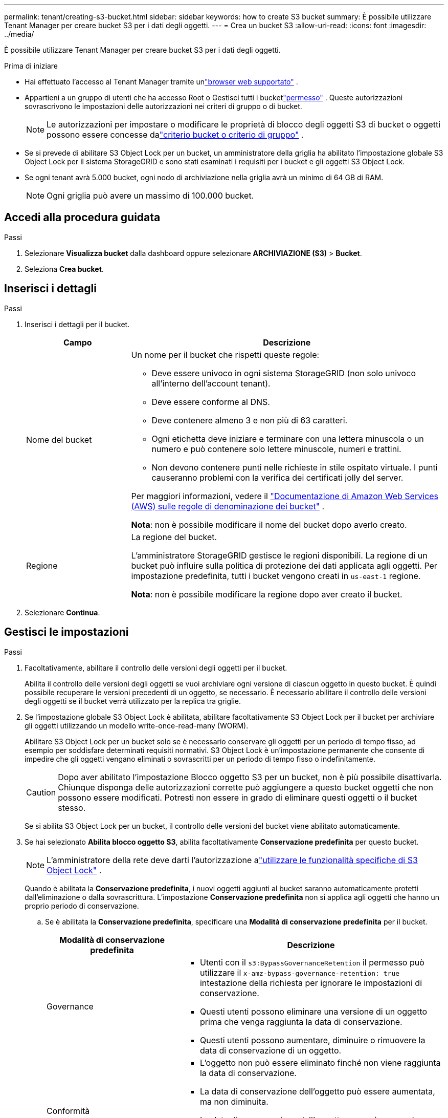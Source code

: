 ---
permalink: tenant/creating-s3-bucket.html 
sidebar: sidebar 
keywords: how to create S3 bucket 
summary: È possibile utilizzare Tenant Manager per creare bucket S3 per i dati degli oggetti. 
---
= Crea un bucket S3
:allow-uri-read: 
:icons: font
:imagesdir: ../media/


[role="lead"]
È possibile utilizzare Tenant Manager per creare bucket S3 per i dati degli oggetti.

.Prima di iniziare
* Hai effettuato l'accesso al Tenant Manager tramite unlink:../admin/web-browser-requirements.html["browser web supportato"] .
* Appartieni a un gruppo di utenti che ha accesso Root o Gestisci tutti i bucketlink:tenant-management-permissions.html["permesso"] . Queste autorizzazioni sovrascrivono le impostazioni delle autorizzazioni nei criteri di gruppo o di bucket.
+

NOTE: Le autorizzazioni per impostare o modificare le proprietà di blocco degli oggetti S3 di bucket o oggetti possono essere concesse dalink:../s3/bucket-and-group-access-policies.html["criterio bucket o criterio di gruppo"] .

* Se si prevede di abilitare S3 Object Lock per un bucket, un amministratore della griglia ha abilitato l'impostazione globale S3 Object Lock per il sistema StorageGRID e sono stati esaminati i requisiti per i bucket e gli oggetti S3 Object Lock.
* Se ogni tenant avrà 5.000 bucket, ogni nodo di archiviazione nella griglia avrà un minimo di 64 GB di RAM.
+

NOTE: Ogni griglia può avere un massimo di 100.000 bucket.





== Accedi alla procedura guidata

.Passi
. Selezionare *Visualizza bucket* dalla dashboard oppure selezionare *ARCHIVIAZIONE (S3)* > *Bucket*.
. Seleziona *Crea bucket*.




== Inserisci i dettagli

.Passi
. Inserisci i dettagli per il bucket.
+
[cols="1a,3a"]
|===
| Campo | Descrizione 


 a| 
Nome del bucket
 a| 
Un nome per il bucket che rispetti queste regole:

** Deve essere univoco in ogni sistema StorageGRID (non solo univoco all'interno dell'account tenant).
** Deve essere conforme al DNS.
** Deve contenere almeno 3 e non più di 63 caratteri.
** Ogni etichetta deve iniziare e terminare con una lettera minuscola o un numero e può contenere solo lettere minuscole, numeri e trattini.
** Non devono contenere punti nelle richieste in stile ospitato virtuale.  I punti causeranno problemi con la verifica dei certificati jolly del server.


Per maggiori informazioni, vedere il https://docs.aws.amazon.com/AmazonS3/latest/userguide/bucketnamingrules.html["Documentazione di Amazon Web Services (AWS) sulle regole di denominazione dei bucket"^] .

*Nota*: non è possibile modificare il nome del bucket dopo averlo creato.



 a| 
Regione
 a| 
La regione del bucket.

L'amministratore StorageGRID gestisce le regioni disponibili. La regione di un bucket può influire sulla politica di protezione dei dati applicata agli oggetti. Per impostazione predefinita, tutti i bucket vengono creati in `us-east-1` regione.

*Nota*: non è possibile modificare la regione dopo aver creato il bucket.

|===
. Selezionare *Continua*.




== Gestisci le impostazioni

.Passi
. Facoltativamente, abilitare il controllo delle versioni degli oggetti per il bucket.
+
Abilita il controllo delle versioni degli oggetti se vuoi archiviare ogni versione di ciascun oggetto in questo bucket.  È quindi possibile recuperare le versioni precedenti di un oggetto, se necessario.  È necessario abilitare il controllo delle versioni degli oggetti se il bucket verrà utilizzato per la replica tra griglie.

. Se l'impostazione globale S3 Object Lock è abilitata, abilitare facoltativamente S3 Object Lock per il bucket per archiviare gli oggetti utilizzando un modello write-once-read-many (WORM).
+
Abilitare S3 Object Lock per un bucket solo se è necessario conservare gli oggetti per un periodo di tempo fisso, ad esempio per soddisfare determinati requisiti normativi. S3 Object Lock è un'impostazione permanente che consente di impedire che gli oggetti vengano eliminati o sovrascritti per un periodo di tempo fisso o indefinitamente.

+

CAUTION: Dopo aver abilitato l'impostazione Blocco oggetto S3 per un bucket, non è più possibile disattivarla. Chiunque disponga delle autorizzazioni corrette può aggiungere a questo bucket oggetti che non possono essere modificati.  Potresti non essere in grado di eliminare questi oggetti o il bucket stesso.

+
Se si abilita S3 Object Lock per un bucket, il controllo delle versioni del bucket viene abilitato automaticamente.

. Se hai selezionato *Abilita blocco oggetto S3*, abilita facoltativamente *Conservazione predefinita* per questo bucket.
+

NOTE: L'amministratore della rete deve darti l'autorizzazione alink:../tenant/using-s3-object-lock.html["utilizzare le funzionalità specifiche di S3 Object Lock"] .

+
Quando è abilitata la *Conservazione predefinita*, i nuovi oggetti aggiunti al bucket saranno automaticamente protetti dall'eliminazione o dalla sovrascrittura. L'impostazione *Conservazione predefinita* non si applica agli oggetti che hanno un proprio periodo di conservazione.

+
.. Se è abilitata la *Conservazione predefinita*, specificare una *Modalità di conservazione predefinita* per il bucket.
+
[cols="1a,2a"]
|===
| Modalità di conservazione predefinita | Descrizione 


 a| 
Governance
 a| 
*** Utenti con il `s3:BypassGovernanceRetention` il permesso può utilizzare il `x-amz-bypass-governance-retention: true` intestazione della richiesta per ignorare le impostazioni di conservazione.
*** Questi utenti possono eliminare una versione di un oggetto prima che venga raggiunta la data di conservazione.
*** Questi utenti possono aumentare, diminuire o rimuovere la data di conservazione di un oggetto.




 a| 
Conformità
 a| 
*** L'oggetto non può essere eliminato finché non viene raggiunta la data di conservazione.
*** La data di conservazione dell'oggetto può essere aumentata, ma non diminuita.
*** La data di conservazione dell'oggetto non può essere rimossa finché non viene raggiunta tale data.


*Nota*: l'amministratore della rete deve consentirti di utilizzare la modalità di conformità.

|===
.. Se è abilitata l'opzione *Conservazione predefinita*, specificare il *Periodo di conservazione predefinito* per il bucket.
+
Il *Periodo di conservazione predefinito* indica per quanto tempo i nuovi oggetti aggiunti a questo bucket devono essere conservati, a partire dal momento in cui vengono acquisiti. Specificare un valore inferiore o uguale al periodo di conservazione massimo per il tenant, come impostato dall'amministratore della griglia.

+
Un periodo di conservazione _massimo_, che può essere un valore compreso tra 1 giorno e 100 anni, viene impostato quando l'amministratore della griglia crea il tenant.  Quando si imposta un periodo di conservazione _predefinito_, questo non può superare il valore impostato per il periodo di conservazione massimo.  Se necessario, chiedi all'amministratore della rete di aumentare o diminuire il periodo massimo di conservazione.



. [[capacity-limit]]Facoltativamente, seleziona *Abilita limite di capacità*.
+
Il limite di capacità è la capacità massima disponibile per gli oggetti di questo bucket. Questo valore rappresenta una quantità logica (dimensione dell'oggetto), non una quantità fisica (dimensione su disco).

+
Se non viene impostato alcun limite, la capacità di questo bucket è illimitata. Fare riferimento a link:../tenant/understanding-tenant-manager-dashboard.html#bucket-capacity-usage["Utilizzo del limite di capacità"] per maggiori informazioni.

. Seleziona *Crea bucket*.
+
Il bucket viene creato e aggiunto alla tabella nella pagina Bucket.

. Facoltativamente, seleziona *Vai alla pagina dei dettagli del bucket* perlink:viewing-s3-bucket-details.html["visualizza i dettagli del bucket"] ed eseguire configurazioni aggiuntive.

